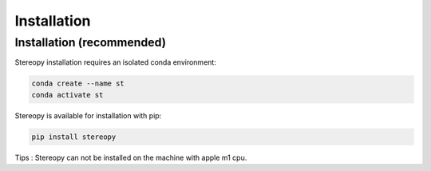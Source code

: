 Installation
============

Installation (recommended)
------------------------------------

Stereopy installation requires an isolated conda environment:

.. code:: bash

    conda create --name st
    conda activate st

Stereopy is available for installation with pip:

.. code:: bash

    pip install stereopy

Tips : Stereopy can not be installed on the machine with apple m1 cpu.
